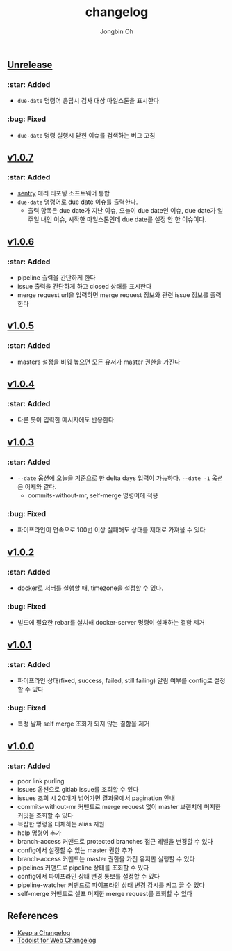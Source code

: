 # -*- mode: org -*-
# -*- coding: utf-8 -*-
#+TITLE: changelog
#+AUTHOR: Jongbin Oh
#+EMAIL: ohyecloudy@gmail.com

#+BEGIN_COMMENT
태그를 추가한 후, github에서 지원하는 URL로 태그 사이 변경 사항을 볼 수 있다.
- https://github.com/ohyecloudy/PROJECT_NAME/compare/v1.0.0...v1.0.1
- https://github.com/ohyecloudy/PROJECT_NAME/compare/v1.0.1...HEAD

분류
- :star: Added
- :gear: Changed
- :bug: Fixed
- :fire: Removed
- :comet: Deprecated
- :lock: Security
#+END_COMMENT

** [[https://github.com/ohyecloudy/slab/compare/v1.0.5...HEAD][Unrelease]]

*** :star: Added

    - =due-date= 명령어 응답시 검사 대상 마일스톤을 표시한다

*** :bug: Fixed

    - =due-date= 명령 실행시 닫힌 이슈를 검색하는 버그 고침

** [[https://github.com/ohyecloudy/slab/compare/v1.0.6...v1.0.7][v1.0.7]]

*** :star: Added

    - [[https://sentry.io/][sentry]] 에러 리포팅 소프트웨어 통합
    - =due-date= 명령어로 due date 이슈를 출력한다.
      - 출력 항목은 due date가 지난 이슈, 오늘이 due date인 이슈, due date가 일주일 내인 이슈, 시작한 마일스톤인데 due date를 설정 안 한 이슈이다.

** [[https://github.com/ohyecloudy/slab/compare/v1.0.5...v1.0.6][v1.0.6]]

*** :star: Added

    - pipeline 출력을 간단하게 한다
    - issue 출력을 간단하게 하고 closed 상태를 표시한다
    - merge request url을 입력하면 merge request 정보와 관련 issue 정보를 출력한다

** [[https://github.com/ohyecloudy/slab/compare/v1.0.4...v1.0.5][v1.0.5]]

*** :star: Added
    - masters 설정을 비워 높으면 모든 유저가 master 권한을 가진다

** [[https://github.com/ohyecloudy/slab/compare/v1.0.3...v1.0.4][v1.0.4]]

*** :star: Added

    - 다른 봇이 입력한 메시지에도 반응한다

** [[https://github.com/ohyecloudy/slab/compare/v1.0.2...v1.0.3][v1.0.3]]

*** :star: Added

    - =--date= 옵션에 오늘을 기준으로 한 delta days 입력이 가능하다. =--date -1= 옵션은 어제와 같다.
      - commits-without-mr, self-merge 명령어에 적용

*** :bug: Fixed

    - 파이프라인이 연속으로 100번 이상 실패해도 상태를 제대로 가져올 수 있다

** [[https://github.com/ohyecloudy/slab/compare/v1.0.1...v1.0.2][v1.0.2]]

*** :star: Added

    - docker로 서버를 실행할 때, timezone을 설정할 수 있다.

*** :bug: Fixed

    - 빌드에 필요한 rebar를 설치해 docker-server 명령이 실패하는 결함 제거

** [[https://github.com/ohyecloudy/slab/compare/v1.0.0...v1.0.1][v1.0.1]]

*** :star: Added

    - 파이프라인 상태(fixed, success, failed, still failing) 알림 여부를 config로 설정할 수 있다

*** :bug: Fixed

    - 특정 날짜 self merge 조회가 되지 않는 결함을 제거

** [[https://github.com/ohyecloudy/slab/compare/aae4f83786...v1.0.0][v1.0.0]]

*** :star: Added

    - poor link purling
    - issues 옵션으로 gitlab issue를 조회할 수 있다
    - issues 조회 시 20개가 넘어가면 결과물에서 pagination 안내
    - commits-without-mr 커맨드로 merge request 없이 master 브랜치에 머지한 커밋을 조회할 수 있다
    - 복잡한 명령을 대체하는 alias 지원
    - help 명령어 추가
    - branch-access 커맨드로 protected branches 접근 레벨을 변경할 수 있다
    - config에서 설정할 수 있는 master 권한 추가
    - branch-access 커맨드는 master 권한을 가진 유저만 실행할 수 있다
    - pipelines 커맨드로 pipeline 상태를 조회할 수 있다
    - config에서 파이프라인 상태 변경 통보를 설정할 수 있다
    - pipeline-watcher 커맨드로 파이프라인 상태 변경 감시를 켜고 끌 수 있다
    - self-merge 커맨드로 셀프 머지한 merge request를 조회할 수 있다

** References

   - [[https://keepachangelog.com/en/1.0.0/][Keep a Changelog]]
   - [[https://get.todoist.help/hc/en-us/articles/115005442125-Web-application][Todoist for Web Changelog]]
